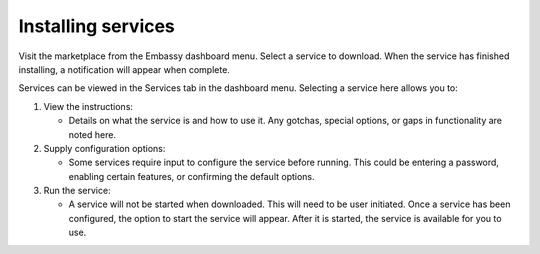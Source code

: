 .. _installing-services:

Installing services
===================

Visit the marketplace from the Embassy dashboard menu. Select a service to download. When the service has finished installing, a notification will appear when complete. 

Services can be viewed in the Services tab in the dashboard menu. Selecting a service here allows you to:

#. View the instructions:

   * Details on what the service is and how to use it. Any gotchas, special options, or gaps in functionality are noted here.

#. Supply configuration options:

   * Some services require input to configure the service before running. This could be entering a password, enabling certain features, or confirming the default options.

#. Run the service:

   * A service will not be started when downloaded. This will need to be user initiated. Once a service has been configured, the option to start the service will appear. After it is started, the service is available for you to use.
